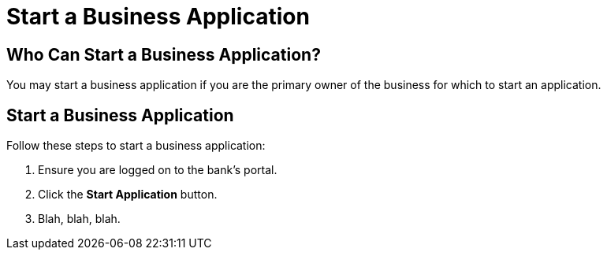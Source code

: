 = Start a Business Application

== Who Can Start a Business Application?

You may start a business application if you are the primary owner of the business for which to start an application.


== Start a Business Application

Follow these steps to start a business application:

. Ensure you are logged on to the bank's portal.

. Click the *Start Application* button.

. Blah, blah, blah.